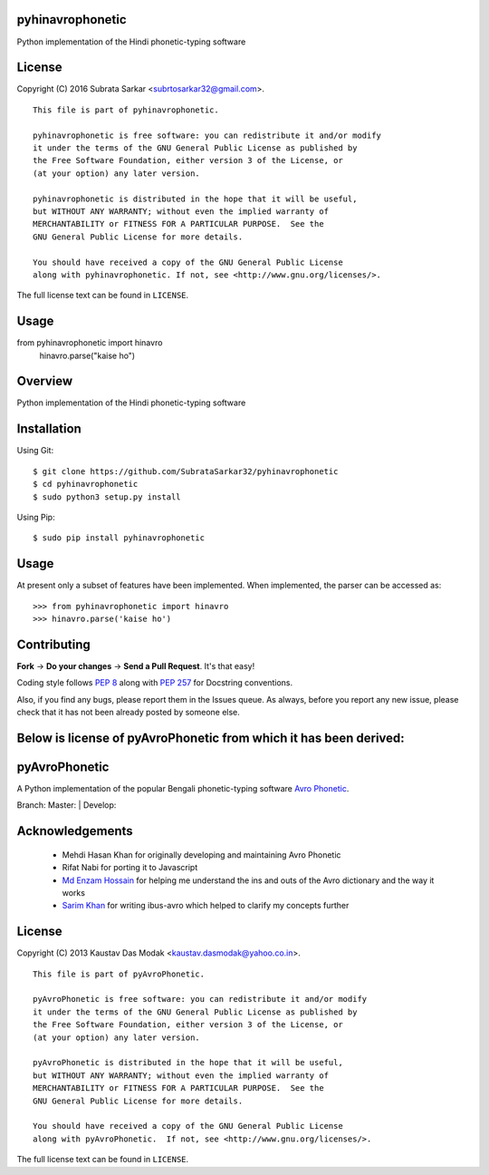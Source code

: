 

pyhinavrophonetic
=================
Python implementation of the Hindi phonetic-typing software

License
=======

Copyright (C) 2016 Subrata Sarkar <subrtosarkar32@gmail.com>.

::

    This file is part of pyhinavrophonetic.

    pyhinavrophonetic is free software: you can redistribute it and/or modify
    it under the terms of the GNU General Public License as published by
    the Free Software Foundation, either version 3 of the License, or
    (at your option) any later version.

    pyhinavrophonetic is distributed in the hope that it will be useful,
    but WITHOUT ANY WARRANTY; without even the implied warranty of
    MERCHANTABILITY or FITNESS FOR A PARTICULAR PURPOSE.  See the
    GNU General Public License for more details.

    You should have received a copy of the GNU General Public License
    along with pyhinavrophonetic. If not, see <http://www.gnu.org/licenses/>.

The full license text can be found in ``LICENSE``.

Usage
=====
from pyhinavrophonetic import hinavro
      hinavro.parse("kaise ho")


Overview
========

Python implementation of the Hindi phonetic-typing software

Installation
============

Using Git:

::

    $ git clone https://github.com/SubrataSarkar32/pyhinavrophonetic
    $ cd pyhinavrophonetic
    $ sudo python3 setup.py install


Using Pip:

::

    $ sudo pip install pyhinavrophonetic


Usage
=====

At present only a subset of features have been implemented. When
implemented, the parser can be accessed as:

::

    >>> from pyhinavrophonetic import hinavro
    >>> hinavro.parse('kaise ho')

Contributing
============

**Fork** -> **Do your changes** -> **Send a Pull Request**. It's that
easy!

Coding style follows `PEP 8`_ along with `PEP 257`_ for Docstring
conventions.

Also, if you find any bugs, please report them in the Issues queue. As
always, before you report any new issue, please check that it has not
been already posted by someone else.


Below is license of pyAvroPhonetic from which it has been derived:
==================================================================


pyAvroPhonetic
==============

A Python implementation of the popular Bengali phonetic-typing software
`Avro Phonetic`_.

Branch: Master: |Master| | Develop: |Develop|



Acknowledgements
================

 - Mehdi Hasan Khan for originally developing and maintaining Avro
   Phonetic
 - Rifat Nabi for porting it to Javascript
 - `Md Enzam Hossain`_ for helping me understand the ins and outs of
   the Avro dictionary and the way it works
 - `Sarim Khan`_ for writing ibus-avro which helped to clarify my
   concepts further

License
=======

Copyright (C) 2013 Kaustav Das Modak <kaustav.dasmodak@yahoo.co.in>.

::

    This file is part of pyAvroPhonetic.

    pyAvroPhonetic is free software: you can redistribute it and/or modify
    it under the terms of the GNU General Public License as published by
    the Free Software Foundation, either version 3 of the License, or
    (at your option) any later version.

    pyAvroPhonetic is distributed in the hope that it will be useful,
    but WITHOUT ANY WARRANTY; without even the implied warranty of
    MERCHANTABILITY or FITNESS FOR A PARTICULAR PURPOSE.  See the
    GNU General Public License for more details.

    You should have received a copy of the GNU General Public License
    along with pyAvroPhonetic.  If not, see <http://www.gnu.org/licenses/>.

The full license text can be found in ``LICENSE``.

.. _Avro Phonetic: http://omicronlab.com
.. _Mehdi Hasan Khan: https://github.com/omicronlab
.. _Rifat Nabi: https://github.com/torifat
.. _jsAvroPhonetic: https://github.com/torifat/jsAvroPhonetic
.. _PEP 8: http://www.python.org/dev/peps/pep-0008/
.. _PEP 257: http://www.python.org/dev/peps/pep-0257/
.. |Master| image:: https://travis-ci.org/kaustavdm/pyAvroPhonetic.png?branch=master
   :target: https://travis-ci.org/kaustavdm/pyAvroPhonetic
.. |Develop| image:: https://travis-ci.org/kaustavdm/pyAvroPhonetic.png?branch=develop
   :target: https://travis-ci.org/kaustavdm/pyAvroPhonetic
.. _Md Enzam Hossain: https://github.com/ienzam
.. _Sarim Khan: https://github.com/sarim

